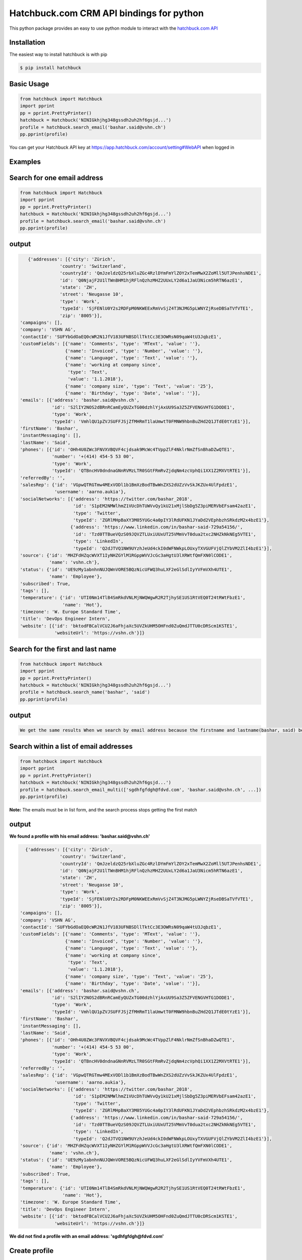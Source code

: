 Hatchbuck.com CRM API bindings for python
===========================================
This python package provides an easy to use python module to interact with the `hatchbuck.com API <https://hatchbuck.freshdesk.com/support/solutions/articles/5000578765-hatchbuck-api-documentation-for-advanced-users>`_

Installation
--------------
The easiest way to install hatchbuck is with pip

.. code::

    $ pip install hatchbuck

Basic Usage
------------

.. code:: python

    from hatchbuck import Hatchbuck
    import pprint
    pp = pprint.PrettyPrinter()
    hatchbuck = Hatchbuck('NINIGkhjhg348gssdh2uh2hf6gsjd...')
    profile = hatchbuck.search_email('bashar.said@vshn.ch')
    pp.pprint(profile)

You can get your Hatchbuck API key at https://app.hatchbuck.com/account/setting#WebAPI when logged in

Examples
---------
Search for one email address
-----------------------------

.. code:: python

    from hatchbuck import Hatchbuck
    import pprint
    pp = pprint.PrettyPrinter()
    hatchbuck = Hatchbuck('NINIGkhjhg348gssdh2uh2hf6gsjd...')
    profile = hatchbuck.search_email('bashar.said@vshn.ch')
    pp.pprint(profile)


output
--------
.. code:: python

    {'addresses': [{'city': 'Zürich',
                'country': 'Switzerland',
                'countryId': 'QmJzeldzQ25rbXluZGc4RzlDYmFmYlZOY2xTemMwX2ZoMll5UTJPenhsNDE1',
                'id': 'Q0NjajF2U1lTWnBHM1hjRFlnQzhzMHZ2UUxLY2d6a1JaU3Nicm5hRTN6azE1',
                'state': 'ZH',
                'street': 'Neugasse 10',
                'type': 'Work',
                'typeId': 'SjFENlU0Y2s2RDFpM0NKWEExRmVvSjZ4T3NJMG5pLWNYZjRseDBSaTVfVTE1',
                'zip': '8005'}],
 'campaigns': [],
 'company': 'VSHN AG',
 'contactId': 'SUFYbGdOaEQ0cWR2N1JfV183UFNBSDllTktCc3E3OWRsN09qaW4tU3JqbzE1',
 'customFields': [{'name': 'Comments', 'type': 'MText', 'value': ''},
                  {'name': 'Invoiced', 'type': 'Number', 'value': ''},
                  {'name': 'Language', 'type': 'Text', 'value': ''},
                  {'name': 'working at company since',
                   'type': 'Text',
                   'value': '1.1.2018'},
                  {'name': 'company size', 'type': 'Text', 'value': '25'},
                  {'name': 'Birthday', 'type': 'Date', 'value': ''}],
 'emails': [{'address': 'bashar.said@vshn.ch',
             'id': 'S2lIY2NOS2dBRnRCamEyQUZxTG00dzhlYjAxUU9Sa3Z5ZFVENGVHTG1DODE1',
             'type': 'Work',
             'typeId': 'VmhlQU1pZVJSUFFJSjZfMHRmT1laUmwtT0FMNW9hbnBuZHd2Q1JTdE0tYzE1'}],
 'firstName': 'Bashar',
 'instantMessaging': [],
 'lastName': 'Said',
 'phones': [{'id': 'OHh4U0ZWc3FNVXVBQVF4cjdsak9McWc4TVppZlF4NklrNmZfSnBhaDZwQTE1',
             'number': '+(414) 454-5 53 00',
             'type': 'Work',
             'typeId': 'QTBncHV0dndnaGNnRVMzLTR0SGtFRmRvZjdqNm4zcVphQi1XX1Z2MXVtRTE1'}],
 'referredBy': '',
 'salesRep': {'id': 'VGpwQTRGTmw4MExVODl1b1BmXzBodTBwWnZXS2dUZzVvSkJKZUx4UlFpdzE1',
              'username': 'aarno.aukia'},
 'socialNetworks': [{'address': 'https://twitter.com/bashar_2018',
                     'id': 'S1pEM2NMWlhmZ1VUcDhTUWVvQy1kU21xMjlSbDg5Z3piMERVbEFsam42azE1',
                     'type': 'Twitter',
                     'typeId': 'ZGRlMHpBaXY3M05YUGc4a0pIY3lRdUFKN1JYaDd2VEphbzhSRkdzM2x4bzE1'},
                    {'address': 'https://www.linkedin.com/in/bashar-said-729a54156/',
                     'id': 'Tzd0TTBueVQzS09JQVZTLUxiUUxUT25VMmVvT0dua2txc2NHZkNkNEg5VTE1',
                     'type': 'LinkedIn',
                     'typeId': 'Q2dJTVQ1NW9UYzhJeUd4ckI0dWFNWkpLOUxyTXVGUFVjQlZYbVM2ZlI4bzE1'}],
 'source': {'id': 'MHZFdHZqcWVXT1IyNHZGYlM1RGppWVVJcGc3aHgtU3lXRWtfQmFXN0lCODE1',
            'name': 'vshn.ch'},
 'status': {'id': 'UE9zMy1abnhnNUJQWnVORE5BQzNicUFWQ3huLXF2eGlSdlIyYVFmVXh4UTE1',
            'name': 'Employee'},
 'subscribed': True,
 'tags': [],
 'temperature': {'id': 'UTI0Nm14TlB4SmRkdVNLMjNWQWgwR2R2TjhySE1US1RtVEQ0T24tRWtFbzE1',
                 'name': 'Hot'},
 'timezone': 'W. Europe Standard Time',
 'title': 'DevOps Engineer Intern',
 'website': [{'id': 'bktodFBCalVCU2J6aFhjaXc5UVZkUHM5OHFnd0ZuQmdJTTU0cDRScm1KSTE1',
              'websiteUrl': 'https://vshn.ch'}]}



Search for the first and last name
------------------------------------
.. code:: python

    from hatchbuck import Hatchbuck
    import pprint
    pp = pprint.PrettyPrinter()
    hatchbuck = Hatchbuck('NINIGkhjhg348gssdh2uh2hf6gsjd...')
    profile = hatchbuck.search_name('bashar', 'said')
    pp.pprint(profile)


output
-------
.. code::

    We get the same results When we search by email address because the firstname and lastname(bashar, said) belong to the         same email address(bashar.said@vshn.ch)


Search within a list of email addresses
----------------------------------------
.. code:: python

    from hatchbuck import Hatchbuck
    import pprint
    pp = pprint.PrettyPrinter()
    hatchbuck = Hatchbuck('NINIGkhjhg348gssdh2uh2hf6gsjd...')
    profile = hatchbuck.search_email_multi(['sgdhfgfdgh@fdvd.com', 'bashar.said@vshn.ch', ...])
    pp.pprint(profile)


**Note:** The emails must be in list form, and the search process stops getting the first match

output
-------
**We found a profile with his email address: 'bashar.said@vshn.ch'**

.. code::

   {'addresses': [{'city': 'Zürich',
                'country': 'Switzerland',
                'countryId': 'QmJzeldzQ25rbXluZGc4RzlDYmFmYlZOY2xTemMwX2ZoMll5UTJPenhsNDE1',
                'id': 'Q0NjajF2U1lTWnBHM1hjRFlnQzhzMHZ2UUxLY2d6a1JaU3Nicm5hRTN6azE1',
                'state': 'ZH',
                'street': 'Neugasse 10',
                'type': 'Work',
                'typeId': 'SjFENlU0Y2s2RDFpM0NKWEExRmVvSjZ4T3NJMG5pLWNYZjRseDBSaTVfVTE1',
                'zip': '8005'}],
 'campaigns': [],
 'company': 'VSHN AG',
 'contactId': 'SUFYbGdOaEQ0cWR2N1JfV183UFNBSDllTktCc3E3OWRsN09qaW4tU3JqbzE1',
 'customFields': [{'name': 'Comments', 'type': 'MText', 'value': ''},
                  {'name': 'Invoiced', 'type': 'Number', 'value': ''},
                  {'name': 'Language', 'type': 'Text', 'value': ''},
                  {'name': 'working at company since',
                   'type': 'Text',
                   'value': '1.1.2018'},
                  {'name': 'company size', 'type': 'Text', 'value': '25'},
                  {'name': 'Birthday', 'type': 'Date', 'value': ''}],
 'emails': [{'address': 'bashar.said@vshn.ch',
             'id': 'S2lIY2NOS2dBRnRCamEyQUZxTG00dzhlYjAxUU9Sa3Z5ZFVENGVHTG1DODE1',
             'type': 'Work',
             'typeId': 'VmhlQU1pZVJSUFFJSjZfMHRmT1laUmwtT0FMNW9hbnBuZHd2Q1JTdE0tYzE1'}],
 'firstName': 'Bashar',
 'instantMessaging': [],
 'lastName': 'Said',
 'phones': [{'id': 'OHh4U0ZWc3FNVXVBQVF4cjdsak9McWc4TVppZlF4NklrNmZfSnBhaDZwQTE1',
             'number': '+(414) 454-5 53 00',
             'type': 'Work',
             'typeId': 'QTBncHV0dndnaGNnRVMzLTR0SGtFRmRvZjdqNm4zcVphQi1XX1Z2MXVtRTE1'}],
 'referredBy': '',
 'salesRep': {'id': 'VGpwQTRGTmw4MExVODl1b1BmXzBodTBwWnZXS2dUZzVvSkJKZUx4UlFpdzE1',
              'username': 'aarno.aukia'},
 'socialNetworks': [{'address': 'https://twitter.com/bashar_2018',
                     'id': 'S1pEM2NMWlhmZ1VUcDhTUWVvQy1kU21xMjlSbDg5Z3piMERVbEFsam42azE1',
                     'type': 'Twitter',
                     'typeId': 'ZGRlMHpBaXY3M05YUGc4a0pIY3lRdUFKN1JYaDd2VEphbzhSRkdzM2x4bzE1'},
                    {'address': 'https://www.linkedin.com/in/bashar-said-729a54156/',
                     'id': 'Tzd0TTBueVQzS09JQVZTLUxiUUxUT25VMmVvT0dua2txc2NHZkNkNEg5VTE1',
                     'type': 'LinkedIn',
                     'typeId': 'Q2dJTVQ1NW9UYzhJeUd4ckI0dWFNWkpLOUxyTXVGUFVjQlZYbVM2ZlI4bzE1'}],
 'source': {'id': 'MHZFdHZqcWVXT1IyNHZGYlM1RGppWVVJcGc3aHgtU3lXRWtfQmFXN0lCODE1',
            'name': 'vshn.ch'},
 'status': {'id': 'UE9zMy1abnhnNUJQWnVORE5BQzNicUFWQ3huLXF2eGlSdlIyYVFmVXh4UTE1',
            'name': 'Employee'},
 'subscribed': True,
 'tags': [],
 'temperature': {'id': 'UTI0Nm14TlB4SmRkdVNLMjNWQWgwR2R2TjhySE1US1RtVEQ0T24tRWtFbzE1',
                 'name': 'Hot'},
 'timezone': 'W. Europe Standard Time',
 'title': 'DevOps Engineer Intern',
 'website': [{'id': 'bktodFBCalVCU2J6aFhjaXc5UVZkUHM5OHFnd0ZuQmdJTTU0cDRScm1KSTE1',
              'websiteUrl': 'https://vshn.ch'}]}



**We did not find a profile with an email address: 'sgdhfgfdgh@fdvd.com'**

Create profile
----------------
.. code:: python

    from hatchbuck import Hatchbuck
    import pprint
    pp = pprint.PrettyPrinter()
    hatchbuck = Hatchbuck('NINIGkhjhg348gssdh2uh2hf6gsjd...')
    profile = hatchbuck.create({
        "firstName": "Hawar",
        "lastName": "Afrin",
        "title": "Hawar1",
        "company": "HAWAR",
        "emails": [
            {
                "address": "bashar.said.2018@gmail.com",
                "type": "work",
            }
        ],
        "phones": [
            {
                "number": "0041 76 803 77 34",
                "type": "work",
            }
        ],
        "status": {
            "name": "Employee",
        },
        "temperature": {
            "name": "Hot",
        },
        "addresses": [
            {
                "street": "Langäcker 12",
                "city": "wettingen",
                "state": "AG",
                "zip": "5430",
                "country": "Schweiz",
                "type": "work",
            }
        ],
        "timezone": "W. Europe Standard Time",
        "socialNetworks": [
            {
                "address": "'https://twitter.com/bashar_2018'",
                "type": "Twitter",
            }
        ],
    })
    pp.pprint(profile)


output
-------
.. code::

   {'addresses': [{'city': 'Wettingen',
                'country': 'Switzerland',
                'countryId': 'QmJzeldzQ25rbXluZGc4RzlDYmFmYlZOY2xTemMwX2ZoMll5UTJPenhsNDE1',
                'id': 'eDZNV2d4Q1ZIR09UN2p1UlhzclVCdTM0LU81UW5TZzZmU05vLUtuVzdoMDE1',
                'state': '',
                'street': 'Langäcker 13',
                'type': 'Home',
                'typeId': 'M1ZkLXI3UnJqUWxUVDNFZUZ3MW5MdG5KSGZuN0lVemNDcXNLdzgzbjBDVTE1',
                'zip': '5430'},
               {'city': 'Zürich',
                'country': 'Switzerland',
                'countryId': 'QmJzeldzQ25rbXluZGc4RzlDYmFmYlZOY2xTemMwX2ZoMll5UTJPenhsNDE1',
                'id': 'OEFPUzJBeTdaWlVhU3FDR194dEk3NU8xTThxakZuQXV4aE9obHM3SVdKTTE1',
                'state': 'ZH',
                'street': 'Neugasse 10',
                'type': 'Work',
                'typeId': 'SjFENlU0Y2s2RDFpM0NKWEExRmVvSjZ4T3NJMG5pLWNYZjRseDBSaTVfVTE1',
                'zip': '8005'},
               {'city': 'Wettingen',
                'country': 'Switzerland',
                'countryId': 'QmJzeldzQ25rbXluZGc4RzlDYmFmYlZOY2xTemMwX2ZoMll5UTJPenhsNDE1',
                'id': 'QnZnaFlQYlhnU0NZX0x6NHZMVTJoaU9HV1AzS0dybjdOd0JDc1AwVlVXMDE1',
                'state': '',
                'street': 'Langäcker',
                'type': 'Home',
                'typeId': 'M1ZkLXI3UnJqUWxUVDNFZUZ3MW5MdG5KSGZuN0lVemNDcXNLdzgzbjBDVTE1',
                'zip': '5430'}],
 'campaigns': [],
 'contactId': 'TmpmT0QyUGE3UGdGejZMay1xbDNyUHJFWU91M2VwN0hCdGtZZFFCaWRZczE1',
 'customFields': [{'name': 'Comments', 'type': 'MText', 'value': ''},
                  {'name': 'Invoiced', 'type': 'Number', 'value': ''},
                  {'name': 'Language', 'type': 'Text', 'value': ''},
                  {'name': 'working at company since',
                   'type': 'Text',
                   'value': ''},
                  {'name': 'company size', 'type': 'Text', 'value': ''},
                  {'name': 'Birthday', 'type': 'Date', 'value': '1/1/1984'}],
 'emails': [{'address': 'bashar.said.2018@gmail.com',
             'id': 'M2FaYWpqY1pBMldGeVpYYW11cXRpTUw2NndOcFJsUXIzZGI2VC1JRmdSYzE1',
             'type': 'Work',
             'typeId': 'VmhlQU1pZVJSUFFJSjZfMHRmT1laUmwtT0FMNW9hbnBuZHd2Q1JTdE0tYzE1'}],
 'firstName': 'Hawar',
 'instantMessaging': [],
 'lastName': 'Afrin',
 'phones': [{'id': 'MVhxaXBHdlRWOWdLX05FbHF6ZnczMERGVTMyWWRkZ0xsSFFQcXVNYW5NTTE1',
             'number': '0041 76 803 77 34',
             'type': 'Work',
             'typeId': 'QTBncHV0dndnaGNnRVMzLTR0SGtFRmRvZjdqNm4zcVphQi1XX1Z2MXVtRTE1'}],
 'referredBy': '',
 'salesRep': {'id': 'VGpwQTRGTmw4MExVODl1b1BmXzBodTBwWnZXS2dUZzVvSkJKZUx4UlFpdzE1',
              'username': 'aarno.aukia'},
 'socialNetworks': [{'address': "'https://twitter.com/bashar_2018'",
                     'id': 'Y0c2YktIcG1kakt4RTJiRkh3NVVnYzNqejdkUkVrQVRkUE0tUVQ3TUpPdzE1',
                     'type': 'Twitter',
                     'typeId': 'ZGRlMHpBaXY3M05YUGc4a0pIY3lRdUFKN1JYaDd2VEphbzhSRkdzM2x4bzE1'}],
 'status': {'id': 'UE9zMy1abnhnNUJQWnVORE5BQzNicUFWQ3huLXF2eGlSdlIyYVFmVXh4UTE1',
            'name': 'Employee'},
 'subscribed': True,
 'tags': [{'id': 'Y0Y4VFRhbDZSZFl2eENuYWU4M2s4Q3FsNjExTk5ldjdVOFdWU29ZRy1UTTE1',
           'name': 'new tag',
           'score': 1}],
 'temperature': {'id': 'UTI0Nm14TlB4SmRkdVNLMjNWQWgwR2R2TjhySE1US1RtVEQ0T24tRWtFbzE1',
                 'name': 'Hot'},
 'timezone': 'W. Europe Standard Time',
 'title': 'Hawar1',
 'website': [{'id': 'MW5tUm5IcVVDYmhVZ0lSVndJenBxbDZra1ZwVEcxQXBVWDB6NkVCUWNRODE1',
              'websiteUrl': 'http://002.powercoders.org/students/bashar-said/index.html'},
             {'id': 'eG91X0tVcWU2a1A3dVg1b2JKQ1MyWGwzaGFjX1Q5RGRSNng3OE9XbGxBNDE1',
              'websiteUrl': 'http://002.powercoders.org/students/alan-omar/index.html'}]}


Profile updated
-----------------

**For example, we want to update the addresses in the previous profile**

.. code:: python

    from hatchbuck import Hatchbuck
    import pprint
    pp = pprint.PrettyPrinter()
    hatchbuck = Hatchbuck('NINIGkhjhg348gssdh2uh2hf6gsjd...')
    profile = hatchbuck.update('TmpmT0QyUGE3UGdGejZMay1xbDNyUHJFWU91M2VwN0hCdGtZZFFCaWRZczE1', {
        "firstName": "Hawar",
        "lastName": "Afrin",
        "title": "Hawar1",
        "company": "HAWAR",
        "emails": [
            {
                "address": "bashar.said.2018@gmail.com",
                "type": "work",
            }
        ],
        "phones": [
            {
                "number": "0041 76 803 77 34",
                "type": "work",
            }
        ],
        "status": {
            "name": "Employee",
        },
        "temperature": {
            "name": "Hot",
        },
        "addresses": [
            {
             	"street": "Neugasse 10",
                "city": "Zürich",
                "state": "ZH",
                "zip": "8005",
                "country": "Switzerland",
                "type": "work",
            }
        ],
        #"subscribed": true,
        "timezone": "W. Europe Standard Time",
        "socialNetworks": [
            {
                "address": "'https://twitter.com/bashar_2018'",
                "type": "Twitter",
            }
        ],
    }
    )
    pp.pprint(profile)


output
-------
.. code::

    'addresses': [{'city': 'Zürich',
                'country': 'Switzerland',
    			'countryId': 'QmJzeldzQ25rbXluZGc4RzlDYmFmYlZOY2xTemMwX2ZoMll5UTJPenhsNDE1',
    			'id': 'OEFPUzJBeTdaWlVhU3FDR194dEk3NU8xTThxakZuQXV4aE9obHM3SVdKTTE1',
    			'state': 'ZH',
    			'street': 'Neugasse 10',
    			'type': 'Work',
    			'typeId': 'SjFENlU0Y2s2RDFpM0NKWEExRmVvSjZ4T3NJMG5pLWNYZjRseDBSaTVfVTE1',
    			'zip': '8005'}],


Add address to profile
------------------------

.. code:: python

    from hatchbuck import Hatchbuck
    import pprint
    pp = pprint.PrettyPrinter()
    hatchbuck = Hatchbuck('NINIGkhjhg348gssdh2uh2hf6gsjd...')
    profile = hatchbuck.profile_add_address({
    "contactId": "TmpmT0QyUGE3UGdGejZMay1xbDNyUHJFWU91M2VwN0hCdGtZZFFCaWRZczE1"},
    {'street':"Langäcker 13",
     'zip_code':"5430",
     'city':"Wettingen",
     'country':"Switzerland"},
    "Home"
    )
    pp.pprint(profile)


output
---------
.. code::

    {'addresses': [{'city': 'Wettingen',
                'country': 'Switzerland',
                'countryId': 'QmJzeldzQ25rbXluZGc4RzlDYmFmYlZOY2xTemMwX2ZoMll5UTJPenhsNDE1',
                'id': 'eDZNV2d4Q1ZIR09UN2p1UlhzclVCdTM0LU81UW5TZzZmU05vLUtuVzdoMDE1',
                'state': '',
                'street': 'Langäcker 13',
                'type': 'Home',
                'typeId': 'M1ZkLXI3UnJqUWxUVDNFZUZ3MW5MdG5KSGZuN0lVemNDcXNLdzgzbjBDVTE1',
                'zip': '5430'},


               {'city': 'Zürich',
                'country': 'Switzerland',
                'countryId': 'QmJzeldzQ25rbXluZGc4RzlDYmFmYlZOY2xTemMwX2ZoMll5UTJPenhsNDE1',
                'id': 'OEFPUzJBeTdaWlVhU3FDR194dEk3NU8xTThxakZuQXV4aE9obHM3SVdKTTE1',
                'state': 'ZH',
                'street': 'Neugasse 10',
                'type': 'Work',
                'typeId': 'SjFENlU0Y2s2RDFpM0NKWEExRmVvSjZ4T3NJMG5pLWNYZjRseDBSaTVfVTE1',
                'zip': '8005'}

profile contains
------------------
.. code:: python

    from hatchbuck import Hatchbuck
    import pprint
    pp = pprint.PrettyPrinter()
    hatchbuck = Hatchbuck('NINIGkhjhg348gssdh2uh2hf6gsjd...')
    profile = hatchbuck.profile_contains({
    "contactId": "QmJzeldzQ25rbXluZGc4RzlDYmFmYlZOY2xTemMwX2ZoMll5UTJPenhsNDE1",
    "firstName": "Hawar",
    "lastName": "Afrin",
    "title": "Hawar1",
    "company": "HAWAR",
    "emails": [
      {
        "address": "bashar.said.2018@gmail.com",
        "type": "work",
      }
    ],
    "addresses": [
            {
                "street": "Neugasse 10",
                "city": "Zürich",
                "state": "ZH",
                "zip": "8005",
                "country": "Switzerland",
                "type": "work",
            }
        ],
    "phones": [
            {
                "number": "0041 76 803 77 34",
                "type": "work",
            }
        ]


  }, "phones", "number", "0041 76 803 77 34")

    pp.pprint(profile)



output
-------
.. code::

    2018-03-13 09:21:23,556 - root - DEBUG - loading config file: aarno.yaml
    2018-03-13 09:21:23,559 - root - DEBUG - loaded config: {'app_key': ' ', 'app_secret': ' ',
    'hatchbuck_key': ' ', 'hatchbuck_source_xing': ' ', 'hatchbuck_source_linkedin': ' ',
    'hatchbuck_source_carddav': ' ', 'hatchbuck_tag_xing': 'Xing-aarno', 'hatchbuck_tag_linkedin': 'LinkedIn-aarno',
    'hatchbuck_tag_carddav': 'Adressbuch-aarno', 'user_key': ' ', 'user_secret': ' ', 'carddav_path':         'carddav/360afdfd542ea44f/'}

    True


Add a profile
---------------
.. code:: python

    from hatchbuck import Hatchbuck
    import pprint
    pp = pprint.PrettyPrinter()
    hatchbuck = Hatchbuck('NINIGkhjhg348gssdh2uh2hf6gsjd...')
    profile = hatchbuck.profile_add("emails", "address", "baschar.said@hotmail.com", {'type': 'Home'})
    pp.pprint(profile)


output
-------
.. code::

 {'addresses': [],
 'campaigns': [],
 'contactId': 'cFk2SXB1emNXWFFuRGRPWnNCeGsyRUZ1NmxCeVdFZlJkV3lzdWVKN0dpZzE1',
 'customFields': [{'name': 'Comments', 'type': 'MText', 'value': ''},
                  {'name': 'Invoiced', 'type': 'Number', 'value': ''},
                  {'name': 'Language', 'type': 'Text', 'value': ''},
                  {'name': 'working at company since',
                   'type': 'Text',
                   'value': ''},
                  {'name': 'company size', 'type': 'Text', 'value': ''},
                  {'name': 'Birthday', 'type': 'Date', 'value': ''}],
 'emails': [{'address': 'baschar.said@hotmail.com',
             'id': 'SVJhdUZDUjZNcllHYVRnZW5XWVZub1kzYmdIRTNkUmpwbUllYlJPNkxKazE1',
             'type': 'Work',
             'typeId': 'VmhlQU1pZVJSUFFJSjZfMHRmT1laUmwtT0FMNW9hbnBuZHd2Q1JTdE0tYzE1'}],
 'firstName': '',
 'instantMessaging': [],
 'lastName': '',
 'phones': [],
 'referredBy': '',
 'salesRep': {'id': 'VGpwQTRGTmw4MExVODl1b1BmXzBodTBwWnZXS2dUZzVvSkJKZUx4UlFpdzE1',
              'username': 'aarno.aukia'},
 'socialNetworks': [],
 'status': {'id': 'UHQ4aTZUTXh2aDROQ0w0Z2dOSDlGM2ZkaXFRelhTLTJEVHNKWU02TXJ1bzE1',
            'name': 'Customer Opportunity'},
 'subscribed': True,
 'tags': [],
 'timezone': 'W. Europe Standard Time',
 'website': []}


Add tags
----------
.. code:: python

    from hatchbuck import Hatchbuck
    import pprint
    pp = pprint.PrettyPrinter()
    hatchbuck = Hatchbuck('NINIGkhjhg348gssdh2uh2hf6gsjd...')
    profile =hatchbuck.add_tag('TmpmT0QyUGE3UGdGejZMay1xbDNyUHJFWU91M2VwN0hCdGtZZFFCaWRZczE1', 'new tag')
    pp.pprint(profile)


output
--------
.. code::

    2018-03-13 09:55:51,514 - root - DEBUG - starting with arguments: Namespace(config='aarno.yaml', noop=False,     verbose=True)
    2018-03-13 09:55:51,514 - root - DEBUG - loading config file: aarno.yaml
    2018-03-13 09:55:51,517 - root - DEBUG - loaded config: {'app_key': ' ', 'app_secret': ' ', 'hatchbuck_key': ' ',     'hatchbuck_source_xing': ' ',
    'hatchbuck_source_linkedin': ' ', 'hatchbuck_source_carddav': ' ', 'hatchbuck_tag_xing': 'Xing-aarno',     'hatchbuck_tag_linkedin': 'LinkedIn-aarno',
    'hatchbuck_tag_carddav': 'Adressbuch-aarno', 'user_key': ' ', 'user_secret': ' ', 'carddav_path': 'carddav/360afdfd542ea44f/'}

    2018-03-13 09:55:51,517 - hatchbuck - DEBUG - adding tag new tag to contact     TmpmT0QyUGE3UGdGejZMay1xbDNyUHJFWU91M2VwN0hCdGtZZFFCaWRZczE1
    2018-03-13 09:55:51,533 - requests.packages.urllib3.connectionpool - INFO - Starting new HTTPS connection (1):     api.hatchbuck.com
    2018-03-13 09:55:52,216 - requests.packages.urllib3.connectionpool - DEBUG - "POST     /api/v1/contact/TmpmT0QyUGE3UGdGejZMay1xbDNyUHJFWU91M2VwN0hCdGtZZFFCaWRZczE1/Tags?api_key= '' HTTP/1.1" 201 14

**2018-03-13 09:55:52,220 - hatchbuck - DEBUG - success: "Tag(s) added"**


**Notice**:  the addition of a tag when viewing the profile
.. code::

    'tags': [{'id': 'Y0Y4VFRhbDZSZFl2eENuYWU4M2s4Q3FsNjExTk5ldjdVOFdWU29ZRy1UTTE1',
           'name': 'new tag',
           'score': 1}],


Add birthday to profile
--------------------------

.. code:: python

    from hatchbuck import Hatchbuck
    import pprint
    pp = pprint.PrettyPrinter()
    hatchbuck = Hatchbuck('NINIGkhjhg348gssdh2uh2hf6gsjd...')
    profile = hatchbuck.profile_add_birthday({
    "contactId": "TmpmT0QyUGE3UGdGejZMay1xbDNyUHJFWU91M2VwN0hCdGtZZFFCaWRZczE1"},
    {'month': '1', 'day': '1', 'year': '1984'})
    pp.pprint(profile)


output
-------
.. code::

    'customFields': [{'name': 'Comments', 'type': 'MText', 'value': ''},
                 {'name': 'Invoiced', 'type': 'Number', 'value': ''},
                 {'name': 'Language', 'type': 'Text', 'value': ''},
                 {'name': 'working at company since',
                   'type': 'Text',
                   'value': ''},
                 {'name': 'company size', 'type': 'Text', 'value': ''},
                 {'name': 'Birthday', 'type': 'Date', 'value': '1/1/1984'}],

